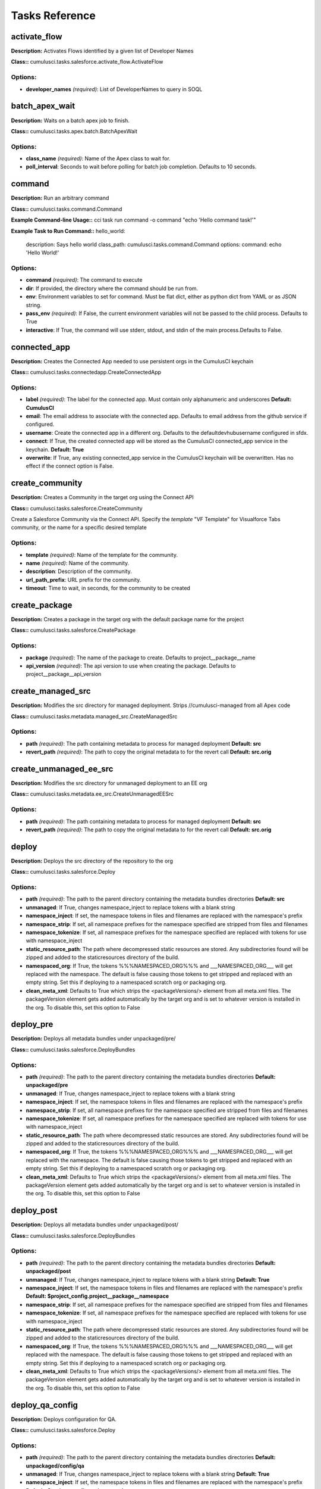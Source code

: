 ==========================================
Tasks Reference
==========================================

activate_flow
==========================================

**Description:** Activates Flows identified by a given list of Developer Names

**Class::** cumulusci.tasks.salesforce.activate_flow.ActivateFlow

Options:
------------------------------------------

* **developer_names** *(required)*: List of DeveloperNames to query in SOQL

batch_apex_wait
==========================================

**Description:** Waits on a batch apex job to finish.

**Class::** cumulusci.tasks.apex.batch.BatchApexWait

Options:
------------------------------------------

* **class_name** *(required)*: Name of the Apex class to wait for.
* **poll_interval**: Seconds to wait before polling for batch job completion. Defaults to 10 seconds.

command
==========================================

**Description:** Run an arbitrary command

**Class::** cumulusci.tasks.command.Command

**Example Command-line Usage::** cci task run command -o command "echo 'Hello command task!'"

**Example Task to Run Command::**
hello_world:
    description: Says hello world
    class_path: cumulusci.tasks.command.Command
    options:
    command: echo 'Hello World!'


Options:
------------------------------------------

* **command** *(required)*: The command to execute
* **dir**: If provided, the directory where the command should be run from.
* **env**: Environment variables to set for command. Must be flat dict, either as python dict from YAML or as JSON string.
* **pass_env** *(required)*: If False, the current environment variables will not be passed to the child process. Defaults to True
* **interactive**: If True, the command will use stderr, stdout, and stdin of the main process.Defaults to False.

connected_app
==========================================

**Description:** Creates the Connected App needed to use persistent orgs in the CumulusCI keychain

**Class::** cumulusci.tasks.connectedapp.CreateConnectedApp

Options:
------------------------------------------

* **label** *(required)*: The label for the connected app.  Must contain only alphanumeric and underscores **Default: CumulusCI**
* **email**: The email address to associate with the connected app.  Defaults to email address from the github service if configured.
* **username**: Create the connected app in a different org.  Defaults to the defaultdevhubusername configured in sfdx.
* **connect**: If True, the created connected app will be stored as the CumulusCI connected_app service in the keychain. **Default: True**
* **overwrite**: If True, any existing connected_app service in the CumulusCI keychain will be overwritten.  Has no effect if the connect option is False.

create_community
==========================================

**Description:** Creates a Community in the target org using the Connect API

**Class::** cumulusci.tasks.salesforce.CreateCommunity

Create a Salesforce Community via the Connect API.
Specify the `template` "VF Template" for Visualforce Tabs community,
or the name for a specific desired template


Options:
------------------------------------------

* **template** *(required)*: Name of the template for the community.
* **name** *(required)*: Name of the community.
* **description**: Description of the community.
* **url_path_prefix**: URL prefix for the community.
* **timeout**: Time to wait, in seconds, for the community to be created

create_package
==========================================

**Description:** Creates a package in the target org with the default package name for the project

**Class::** cumulusci.tasks.salesforce.CreatePackage

Options:
------------------------------------------

* **package** *(required)*: The name of the package to create.  Defaults to project__package__name
* **api_version** *(required)*: The api version to use when creating the package.  Defaults to project__package__api_version

create_managed_src
==========================================

**Description:** Modifies the src directory for managed deployment.  Strips //cumulusci-managed from all Apex code

**Class::** cumulusci.tasks.metadata.managed_src.CreateManagedSrc

Options:
------------------------------------------

* **path** *(required)*: The path containing metadata to process for managed deployment **Default: src**
* **revert_path** *(required)*: The path to copy the original metadata to for the revert call **Default: src.orig**

create_unmanaged_ee_src
==========================================

**Description:** Modifies the src directory for unmanaged deployment to an EE org

**Class::** cumulusci.tasks.metadata.ee_src.CreateUnmanagedEESrc

Options:
------------------------------------------

* **path** *(required)*: The path containing metadata to process for managed deployment **Default: src**
* **revert_path** *(required)*: The path to copy the original metadata to for the revert call **Default: src.orig**

deploy
==========================================

**Description:** Deploys the src directory of the repository to the org

**Class::** cumulusci.tasks.salesforce.Deploy

Options:
------------------------------------------

* **path** *(required)*: The path to the parent directory containing the metadata bundles directories **Default: src**
* **unmanaged**: If True, changes namespace_inject to replace tokens with a blank string
* **namespace_inject**: If set, the namespace tokens in files and filenames are replaced with the namespace's prefix
* **namespace_strip**: If set, all namespace prefixes for the namespace specified are stripped from files and filenames
* **namespace_tokenize**: If set, all namespace prefixes for the namespace specified are replaced with tokens for use with namespace_inject
* **static_resource_path**: The path where decompressed static resources are stored.  Any subdirectories found will be zipped and added to the staticresources directory of the build.
* **namespaced_org**: If True, the tokens %%%NAMESPACED_ORG%%% and ___NAMESPACED_ORG___ will get replaced with the namespace.  The default is false causing those tokens to get stripped and replaced with an empty string.  Set this if deploying to a namespaced scratch org or packaging org.
* **clean_meta_xml**: Defaults to True which strips the <packageVersions/> element from all meta.xml files.  The packageVersion element gets added automatically by the target org and is set to whatever version is installed in the org.  To disable this, set this option to False

deploy_pre
==========================================

**Description:** Deploys all metadata bundles under unpackaged/pre/

**Class::** cumulusci.tasks.salesforce.DeployBundles

Options:
------------------------------------------

* **path** *(required)*: The path to the parent directory containing the metadata bundles directories **Default: unpackaged/pre**
* **unmanaged**: If True, changes namespace_inject to replace tokens with a blank string
* **namespace_inject**: If set, the namespace tokens in files and filenames are replaced with the namespace's prefix
* **namespace_strip**: If set, all namespace prefixes for the namespace specified are stripped from files and filenames
* **namespace_tokenize**: If set, all namespace prefixes for the namespace specified are replaced with tokens for use with namespace_inject
* **static_resource_path**: The path where decompressed static resources are stored.  Any subdirectories found will be zipped and added to the staticresources directory of the build.
* **namespaced_org**: If True, the tokens %%%NAMESPACED_ORG%%% and ___NAMESPACED_ORG___ will get replaced with the namespace.  The default is false causing those tokens to get stripped and replaced with an empty string.  Set this if deploying to a namespaced scratch org or packaging org.
* **clean_meta_xml**: Defaults to True which strips the <packageVersions/> element from all meta.xml files.  The packageVersion element gets added automatically by the target org and is set to whatever version is installed in the org.  To disable this, set this option to False

deploy_post
==========================================

**Description:** Deploys all metadata bundles under unpackaged/post/

**Class::** cumulusci.tasks.salesforce.DeployBundles

Options:
------------------------------------------

* **path** *(required)*: The path to the parent directory containing the metadata bundles directories **Default: unpackaged/post**
* **unmanaged**: If True, changes namespace_inject to replace tokens with a blank string **Default: True**
* **namespace_inject**: If set, the namespace tokens in files and filenames are replaced with the namespace's prefix **Default: $project_config.project__package__namespace**
* **namespace_strip**: If set, all namespace prefixes for the namespace specified are stripped from files and filenames
* **namespace_tokenize**: If set, all namespace prefixes for the namespace specified are replaced with tokens for use with namespace_inject
* **static_resource_path**: The path where decompressed static resources are stored.  Any subdirectories found will be zipped and added to the staticresources directory of the build.
* **namespaced_org**: If True, the tokens %%%NAMESPACED_ORG%%% and ___NAMESPACED_ORG___ will get replaced with the namespace.  The default is false causing those tokens to get stripped and replaced with an empty string.  Set this if deploying to a namespaced scratch org or packaging org.
* **clean_meta_xml**: Defaults to True which strips the <packageVersions/> element from all meta.xml files.  The packageVersion element gets added automatically by the target org and is set to whatever version is installed in the org.  To disable this, set this option to False

deploy_qa_config
==========================================

**Description:** Deploys configuration for QA.

**Class::** cumulusci.tasks.salesforce.Deploy

Options:
------------------------------------------

* **path** *(required)*: The path to the parent directory containing the metadata bundles directories **Default: unpackaged/config/qa**
* **unmanaged**: If True, changes namespace_inject to replace tokens with a blank string **Default: True**
* **namespace_inject**: If set, the namespace tokens in files and filenames are replaced with the namespace's prefix **Default: $project_config.project__package__namespace**
* **namespace_strip**: If set, all namespace prefixes for the namespace specified are stripped from files and filenames
* **namespace_tokenize**: If set, all namespace prefixes for the namespace specified are replaced with tokens for use with namespace_inject
* **static_resource_path**: The path where decompressed static resources are stored.  Any subdirectories found will be zipped and added to the staticresources directory of the build.
* **namespaced_org**: If True, the tokens %%%NAMESPACED_ORG%%% and ___NAMESPACED_ORG___ will get replaced with the namespace.  The default is false causing those tokens to get stripped and replaced with an empty string.  Set this if deploying to a namespaced scratch org or packaging org.
* **clean_meta_xml**: Defaults to True which strips the <packageVersions/> element from all meta.xml files.  The packageVersion element gets added automatically by the target org and is set to whatever version is installed in the org.  To disable this, set this option to False

dx_convert_to
==========================================

**Description:** Converts src directory metadata format into sfdx format under force-app

**Class::** cumulusci.tasks.sfdx.SFDXBaseTask

Options:
------------------------------------------

* **command** *(required)*: The full command to run with the sfdx cli. **Default: force:mdapi:convert -r src**
* **extra**: Append additional options to the command

dx_convert_from
==========================================

**Description:** Converts force-app directory in sfdx format into metadata format under src

**Class::** cumulusci.tasks.sfdx.SFDXBaseTask

Options:
------------------------------------------

* **command** *(required)*: The full command to run with the sfdx cli. **Default: force:source:convert -d src**
* **extra**: Append additional options to the command

dx_pull
==========================================

**Description:** Uses sfdx to pull from a scratch org into the force-app directory

**Class::** cumulusci.tasks.sfdx.SFDXOrgTask

Options:
------------------------------------------

* **command** *(required)*: The full command to run with the sfdx cli. **Default: force:source:pull**
* **extra**: Append additional options to the command

dx_push
==========================================

**Description:** Uses sfdx to push the force-app directory metadata into a scratch org

**Class::** cumulusci.tasks.sfdx.SFDXOrgTask

Options:
------------------------------------------

* **command** *(required)*: The full command to run with the sfdx cli. **Default: force:source:push**
* **extra**: Append additional options to the command

execute_anon
==========================================

**Description:** Execute anonymous apex via the tooling api.

**Class::** cumulusci.tasks.apex.anon.AnonymousApexTask

Use the `apex` option to run a string of anonymous Apex.
Use the `path` option to run anonymous Apex from a file.
Or use both to concatenate the string to the file contents.


Options:
------------------------------------------

* **path**: The path to an Apex file to run.
* **apex**: A string of Apex to run (after the file, if specified).
* **managed**: If True, will insert the project's namespace prefix.  Defaults to False or no namespace.
* **namespaced**: If True, the tokens %%%NAMESPACED_RT%%% and %%%namespaced%%% will get replaced with the namespace prefix for Record Types.

generate_data_dictionary
==========================================

**Description:** Create a data dictionary for the project in CSV format.

**Class::** cumulusci.tasks.datadictionary.GenerateDataDictionary

Generate a data dictionary for the project by walking all GitHub releases.
The data dictionary is output as two CSV files.
One, in `object_path`, includes the Object Name, Object Label, and Version Introduced,
with one row per packaged object.
The other, in `field_path`, includes Object Name, Field Name, Field Label, Field Type,
Picklist Values (if any), Version Introduced.
Both MDAPI and SFDX format releases are supported. However, only force-app/main/default
is processed for SFDX projects.


Options:
------------------------------------------

* **object_path**: Path to a CSV file to contain an sObject-level data dictionary.
* **field_path**: Path to a CSV file to contain an field-level data dictionary.
* **release_prefix** *(required)*: The tag prefix used for releases. **Default: $project_config.project__git__prefix_release**

get_installed_packages
==========================================

**Description:** Retrieves a list of the currently installed managed package namespaces and their versions

**Class::** cumulusci.tasks.salesforce.GetInstalledPackages


github_parent_pr_notes
==========================================

**Description:** Merges the description of a child pull request to the respective parent's pull request (if one exists).

**Class::** cumulusci.tasks.release_notes.task.ParentPullRequestNotes

Aggregate change notes from child pull request(s) to its corresponding
parent's pull request.

When given the branch_name option, this task will: (1) check if the base branch
of the corresponding pull request starts with the feature branch prefix and if so (2) attempt
to query for a pull request corresponding to this parent feature branch. (3) if a pull request
isn't found, the task exits and no actions are taken.

If the build_notes_label is present on the pull request, then all notes from the
child pull request are aggregated into the parent pull request. if the build_notes_label
is not detected on the parent pull request then a link to the child pull request
is placed under the "Unaggregated Pull Requests" header.

When given the parent_branch_name option, this task will query for a corresponding pull request.
If a pull request is not found, the task exits. If a pull request is found, then all notes
from child pull requests are re-aggregated and the body of the parent is replaced entirely.


Options:
------------------------------------------

* **branch_name** *(required)*: Name of branch to check for parent status, and if so, reaggregate change notes from child branches.
* **build_notes_label** *(required)*: Name of the label that indicates that change notes on parent pull requests should be reaggregated when a child branch pull request is created.
* **force**: force rebuilding of change notes from child branches in the given branch.

github_clone_tag
==========================================

**Description:** Clones a github tag under a new name.

**Class::** cumulusci.tasks.github.CloneTag

Options:
------------------------------------------

* **src_tag** *(required)*: The source tag to clone.  Ex: beta/1.0-Beta_2
* **tag** *(required)*: The new tag to create by cloning the src tag.  Ex: release/1.0

github_master_to_feature
==========================================

**Description:** Merges the latest commit on the master branch into all open feature branches

**Class::** cumulusci.tasks.github.MergeBranch

Options:
------------------------------------------

* **commit**: The commit to merge into feature branches.  Defaults to the current head commit.
* **source_branch**: The source branch to merge from.  Defaults to project__git__default_branch.
* **branch_prefix**: The prefix of branches that should receive the merge.  Defaults to project__git__prefix_feature
* **children_only**: If True, merge will only be done to child branches.  This assumes source branch is a parent feature branch.  Defaults to False

github_parent_to_children
==========================================

**Description:** Merges the latest commit on a parent feature branch into all child feature branches

**Class::** cumulusci.tasks.github.MergeBranch

Options:
------------------------------------------

* **commit**: The commit to merge into feature branches.  Defaults to the current head commit.
* **source_branch**: The source branch to merge from.  Defaults to project__git__default_branch. **Default: $project_config.repo_branch**
* **branch_prefix**: The prefix of branches that should receive the merge.  Defaults to project__git__prefix_feature
* **children_only**: If True, merge will only be done to child branches.  This assumes source branch is a parent feature branch.  Defaults to False **Default: True**

github_pull_requests
==========================================

**Description:** Lists open pull requests in project Github repository

**Class::** cumulusci.tasks.github.PullRequests


github_release
==========================================

**Description:** Creates a Github release for a given managed package version number

**Class::** cumulusci.tasks.github.CreateRelease

Options:
------------------------------------------

* **version** *(required)*: The managed package version number.  Ex: 1.2
* **message**: The message to attach to the created git tag
* **dependencies**: List of dependencies to record in the tag message.
* **commit**: Override the commit used to create the release. Defaults to the current local HEAD commit

github_release_notes
==========================================

**Description:** Generates release notes by parsing pull request bodies of merged pull requests between two tags

**Class::** cumulusci.tasks.release_notes.task.GithubReleaseNotes

Options:
------------------------------------------

* **tag** *(required)*: The tag to generate release notes for. Ex: release/1.2
* **last_tag**: Override the last release tag. This is useful to generate release notes if you skipped one or more releases.
* **link_pr**: If True, insert link to source pull request at end of each line.
* **publish**: Publish to GitHub release if True (default=False)
* **include_empty**: If True, include links to PRs that have no release notes (default=False)

github_release_report
==========================================

**Description:** Parses GitHub release notes to report various info

**Class::** cumulusci.tasks.github.ReleaseReport

Options:
------------------------------------------

* **date_start**: Filter out releases created before this date (YYYY-MM-DD)
* **date_end**: Filter out releases created after this date (YYYY-MM-DD)
* **include_beta**: Include beta releases in report [default=False]
* **print**: Print info to screen as JSON [default=False]

install_managed
==========================================

**Description:** Install the latest managed production release

**Class::** cumulusci.tasks.salesforce.InstallPackageVersion

Options:
------------------------------------------

* **name**: The name of the package to install.  Defaults to project__package__name_managed
* **namespace** *(required)*: The namespace of the package to install.  Defaults to project__package__namespace
* **version** *(required)*: The version of the package to install.  "latest" and "latest_beta" can be used to trigger lookup via Github Releases on the repository. **Default: latest**
* **activateRSS**: If True, preserve the isActive state of Remote Site Settings and Content Security Policy in the package. Default: False. **Default: True**
* **password**: The package password. Optional.
* **retries**: Number of retries (default=5)
* **retry_interval**: Number of seconds to wait before the next retry (default=5),
* **retry_interval_add**: Number of seconds to add before each retry (default=30),

install_managed_beta
==========================================

**Description:** Installs the latest managed beta release

**Class::** cumulusci.tasks.salesforce.InstallPackageVersion

Options:
------------------------------------------

* **name**: The name of the package to install.  Defaults to project__package__name_managed
* **namespace** *(required)*: The namespace of the package to install.  Defaults to project__package__namespace
* **version** *(required)*: The version of the package to install.  "latest" and "latest_beta" can be used to trigger lookup via Github Releases on the repository. **Default: latest_beta**
* **activateRSS**: If True, preserve the isActive state of Remote Site Settings and Content Security Policy in the package. Default: False. **Default: True**
* **password**: The package password. Optional.
* **retries**: Number of retries (default=5)
* **retry_interval**: Number of seconds to wait before the next retry (default=5),
* **retry_interval_add**: Number of seconds to add before each retry (default=30),

list_communities
==========================================

**Description:** Lists Communities for the current org using the Connect API.

**Class::** cumulusci.tasks.salesforce.ListCommunities

Lists Communities for the current org via the Connect API.



list_community_templates
==========================================

**Description:** Prints the Community Templates available to the current org

**Class::** cumulusci.tasks.salesforce.ListCommunityTemplates

Lists Salesforce Community templates available for the current org via the Connect API.



list_metadata_types
==========================================

**Description:** Prints the metadata types in a project

**Class::** cumulusci.tasks.util.ListMetadataTypes

Options:
------------------------------------------

* **package_xml**: The project package.xml file. Defaults to <project_root>/src/package.xml

meta_xml_apiversion
==========================================

**Description:** Set the API version in ``*meta.xml`` files

**Class::** cumulusci.tasks.metaxml.UpdateApi

Options:
------------------------------------------

* **dir**: Base directory to search for ``*-meta.xml`` files
* **version** *(required)*: API version number e.g. 37.0

meta_xml_dependencies
==========================================

**Description:** Set the version for dependent packages

**Class::** cumulusci.tasks.metaxml.UpdateDependencies

Options:
------------------------------------------

* **dir**: Base directory to search for ``*-meta.xml`` files

metadeploy_publish
==========================================

**Description:** Publish a release to the MetaDeploy web installer

**Class::** cumulusci.tasks.metadeploy.Publish

Options:
------------------------------------------

* **tag**: Name of the git tag to publish
* **commit**: Commit hash to publish
* **plan**: Name of the plan(s) to publish. This refers to the `plans` section of cumulusci.yml. By default, all plans will be published.
* **dry_run**: If True, print steps without publishing.
* **publish**: If True, set is_listed to True on the version. Default: False

org_settings
==========================================

**Description:** Apply org settings from a scratch org definition file

**Class::** cumulusci.tasks.salesforce.org_settings.DeployOrgSettings

Options:
------------------------------------------

* **definition_file**: sfdx scratch org definition file
* **api_version**: API version used to deploy the settings

publish_community
==========================================

**Description:** Publishes a Community in the target org using the Connect API

**Class::** cumulusci.tasks.salesforce.PublishCommunity

Publish a Salesforce Community via the Connect API. Warning: This does not work with the Community Template 'VF Template' due to an existing bug in the API.


Options:
------------------------------------------

* **name**: The name of the Community to publish.
* **community_id**: The id of the Community to publish.

push_all
==========================================

**Description:** Schedules a push upgrade of a package version to all subscribers

**Class::** cumulusci.tasks.push.tasks.SchedulePushOrgQuery

Options:
------------------------------------------

* **version** *(required)*: The managed package version to push
* **subscriber_where**: A SOQL style WHERE clause for filtering PackageSubscriber objects. Ex: OrgType = 'Sandbox'
* **min_version**: If set, no subscriber with a version lower than min_version will be selected for push
* **namespace**: The managed package namespace to push. Defaults to project__package__namespace.
* **start_time**: Set the start time (UTC) to queue a future push. Ex: 2016-10-19T10:00

push_list
==========================================

**Description:** Schedules a push upgrade of a package version to all orgs listed in the specified file

**Class::** cumulusci.tasks.push.tasks.SchedulePushOrgList

Options:
------------------------------------------

* **orgs** *(required)*: The path to a file containing one OrgID per line.
* **version** *(required)*: The managed package version to push
* **namespace**: The managed package namespace to push. Defaults to project__package__namespace.
* **start_time**: Set the start time (UTC) to queue a future push. Ex: 2016-10-19T10:00
* **batch_size**: Break pull requests into batches of this many orgs. Defaults to 200.

push_qa
==========================================

**Description:** Schedules a push upgrade of a package version to all orgs listed in push/orgs_qa.txt

**Class::** cumulusci.tasks.push.tasks.SchedulePushOrgList

Options:
------------------------------------------

* **orgs** *(required)*: The path to a file containing one OrgID per line. **Default: push/orgs_qa.txt**
* **version** *(required)*: The managed package version to push
* **namespace**: The managed package namespace to push. Defaults to project__package__namespace.
* **start_time**: Set the start time (UTC) to queue a future push. Ex: 2016-10-19T10:00
* **batch_size**: Break pull requests into batches of this many orgs. Defaults to 200.

push_sandbox
==========================================

**Description:** Schedules a push upgrade of a package version to all subscribers

**Class::** cumulusci.tasks.push.tasks.SchedulePushOrgQuery

Options:
------------------------------------------

* **version** *(required)*: The managed package version to push
* **subscriber_where**: A SOQL style WHERE clause for filtering PackageSubscriber objects. Ex: OrgType = 'Sandbox' **Default: OrgType = 'Sandbox'**
* **min_version**: If set, no subscriber with a version lower than min_version will be selected for push
* **namespace**: The managed package namespace to push. Defaults to project__package__namespace.
* **start_time**: Set the start time (UTC) to queue a future push. Ex: 2016-10-19T10:00

push_trial
==========================================

**Description:** Schedules a push upgrade of a package version to Trialforce Template orgs listed in push/orgs_trial.txt

**Class::** cumulusci.tasks.push.tasks.SchedulePushOrgList

Options:
------------------------------------------

* **orgs** *(required)*: The path to a file containing one OrgID per line. **Default: push/orgs_trial.txt**
* **version** *(required)*: The managed package version to push
* **namespace**: The managed package namespace to push. Defaults to project__package__namespace.
* **start_time**: Set the start time (UTC) to queue a future push. Ex: 2016-10-19T10:00
* **batch_size**: Break pull requests into batches of this many orgs. Defaults to 200.

push_failure_report
==========================================

**Description:** Produce a CSV report of the failed and otherwise anomalous push jobs.

**Class::** cumulusci.tasks.push.pushfails.ReportPushFailures

Options:
------------------------------------------

* **request_id** *(required)*: PackagePushRequest ID for the request you need to report on.
* **result_file**: Path to write a CSV file with the results. Defaults to 'push_fails.csv'.
* **ignore_errors**: List of ErrorTitle and ErrorType values to omit from the report **Default: ['Salesforce Subscription Expired', 'Package Uninstalled']**

query
==========================================

**Description:** Queries the connected org

**Class::** cumulusci.tasks.salesforce.SOQLQuery

Options:
------------------------------------------

* **object** *(required)*: The object to query
* **query** *(required)*: A valid bulk SOQL query for the object
* **result_file** *(required)*: The name of the csv file to write the results to

retrieve_packaged
==========================================

**Description:** Retrieves the packaged metadata from the org

**Class::** cumulusci.tasks.salesforce.RetrievePackaged

Options:
------------------------------------------

* **path** *(required)*: The path to write the retrieved metadata **Default: packaged**
* **unmanaged**: If True, changes namespace_inject to replace tokens with a blank string
* **namespace_inject**: If set, the namespace tokens in files and filenames are replaced with the namespace's prefix
* **namespace_strip**: If set, all namespace prefixes for the namespace specified are stripped from files and filenames
* **namespace_tokenize**: If set, all namespace prefixes for the namespace specified are replaced with tokens for use with namespace_inject
* **namespaced_org**: If True, the tokens %%%NAMESPACED_ORG%%% and ___NAMESPACED_ORG___ will get replaced with the namespace.  The default is false causing those tokens to get stripped and replaced with an empty string.  Set this if deploying to a namespaced scratch org or packaging org.
* **package** *(required)*: The package name to retrieve.  Defaults to project__package__name
* **api_version**: Override the default api version for the retrieve. Defaults to project__package__api_version

retrieve_src
==========================================

**Description:** Retrieves the packaged metadata into the src directory

**Class::** cumulusci.tasks.salesforce.RetrievePackaged

Options:
------------------------------------------

* **path** *(required)*: The path to write the retrieved metadata **Default: src**
* **unmanaged**: If True, changes namespace_inject to replace tokens with a blank string
* **namespace_inject**: If set, the namespace tokens in files and filenames are replaced with the namespace's prefix
* **namespace_strip**: If set, all namespace prefixes for the namespace specified are stripped from files and filenames
* **namespace_tokenize**: If set, all namespace prefixes for the namespace specified are replaced with tokens for use with namespace_inject
* **namespaced_org**: If True, the tokens %%%NAMESPACED_ORG%%% and ___NAMESPACED_ORG___ will get replaced with the namespace.  The default is false causing those tokens to get stripped and replaced with an empty string.  Set this if deploying to a namespaced scratch org or packaging org.
* **package** *(required)*: The package name to retrieve.  Defaults to project__package__name
* **api_version**: Override the default api version for the retrieve. Defaults to project__package__api_version

retrieve_unpackaged
==========================================

**Description:** Retrieve the contents of a package.xml file.

**Class::** cumulusci.tasks.salesforce.RetrieveUnpackaged

Options:
------------------------------------------

* **path** *(required)*: The path to write the retrieved metadata
* **unmanaged**: If True, changes namespace_inject to replace tokens with a blank string
* **namespace_inject**: If set, the namespace tokens in files and filenames are replaced with the namespace's prefix
* **namespace_strip**: If set, all namespace prefixes for the namespace specified are stripped from files and filenames
* **namespace_tokenize**: If set, all namespace prefixes for the namespace specified are replaced with tokens for use with namespace_inject
* **namespaced_org**: If True, the tokens %%%NAMESPACED_ORG%%% and ___NAMESPACED_ORG___ will get replaced with the namespace.  The default is false causing those tokens to get stripped and replaced with an empty string.  Set this if deploying to a namespaced scratch org or packaging org.
* **package_xml** *(required)*: The path to a package.xml manifest to use for the retrieve.
* **api_version**: Override the default api version for the retrieve. Defaults to project__package__api_version

list_changes
==========================================

**Description:** List the changes from a scratch org

**Class::** cumulusci.tasks.salesforce.sourcetracking.ListChanges

Options:
------------------------------------------

* **include**: A comma-separated list of strings. Components will be included if one of these strings is part of either the metadata type or name. Example: ``-o include CustomField,Admin`` matches both ``CustomField: Favorite_Color__c`` and ``Profile: Admin``
* **types**: A comma-separated list of metadata types to include.
* **exclude**: Exclude changed components matching this string.
* **snapshot**: If True, all matching items will be set to be ignored at their current revision number.  This will exclude them from the results unless a new edit is made.

retrieve_changes
==========================================

**Description:** Retrieve changed components from a scratch org

**Class::** cumulusci.tasks.salesforce.sourcetracking.RetrieveChanges

Options:
------------------------------------------

* **include**: A comma-separated list of strings. Components will be included if one of these strings is part of either the metadata type or name. Example: ``-o include CustomField,Admin`` matches both ``CustomField: Favorite_Color__c`` and ``Profile: Admin``
* **types**: A comma-separated list of metadata types to include.
* **exclude**: Exclude changed components matching this string.
* **snapshot**: If True, all matching items will be set to be ignored at their current revision number.  This will exclude them from the results unless a new edit is made.
* **path**: The path to write the retrieved metadata
* **api_version**: Override the default api version for the retrieve. Defaults to project__package__api_version
* **namespace_tokenize**: If set, all namespace prefixes for the namespace specified are replaced with tokens for use with namespace_inject

retrieve_qa_config
==========================================

**Description:** Retrieves the current changes in the scratch org into unpackaged/config/qa

**Class::** cumulusci.tasks.salesforce.sourcetracking.RetrieveChanges

Options:
------------------------------------------

* **include**: A comma-separated list of strings. Components will be included if one of these strings is part of either the metadata type or name. Example: ``-o include CustomField,Admin`` matches both ``CustomField: Favorite_Color__c`` and ``Profile: Admin``
* **types**: A comma-separated list of metadata types to include.
* **exclude**: Exclude changed components matching this string.
* **snapshot**: If True, all matching items will be set to be ignored at their current revision number.  This will exclude them from the results unless a new edit is made.
* **path**: The path to write the retrieved metadata **Default: unpackaged/config/qa**
* **api_version**: Override the default api version for the retrieve. Defaults to project__package__api_version
* **namespace_tokenize**: If set, all namespace prefixes for the namespace specified are replaced with tokens for use with namespace_inject **Default: $project_config.project__package__namespace**

snapshot_changes
==========================================

**Description:** Tell SFDX source tracking to ignore previous changes in a scratch org

**Class::** cumulusci.tasks.salesforce.sourcetracking.SnapshotChanges


revert_managed_src
==========================================

**Description:** Reverts the changes from create_managed_src

**Class::** cumulusci.tasks.metadata.managed_src.RevertManagedSrc

Options:
------------------------------------------

* **path** *(required)*: The path containing metadata to process for managed deployment **Default: src**
* **revert_path** *(required)*: The path to copy the original metadata to for the revert call **Default: src.orig**

revert_unmanaged_ee_src
==========================================

**Description:** Reverts the changes from create_unmanaged_ee_src

**Class::** cumulusci.tasks.metadata.ee_src.RevertUnmanagedEESrc

Options:
------------------------------------------

* **path** *(required)*: The path containing metadata to process for managed deployment **Default: src**
* **revert_path** *(required)*: The path to copy the original metadata to for the revert call **Default: src.orig**

robot
==========================================

**Description:** Runs a Robot Framework test from a .robot file

**Class::** cumulusci.tasks.robotframework.Robot

Options:
------------------------------------------

* **suites** *(required)*: Paths to test case files/directories to be executed similarly as when running the robot command on the command line.  Defaults to "tests" to run all tests in the tests directory **Default: tests**
* **test**: Run only tests matching name patterns.  Can be comma separated and use robot wildcards like *
* **include**: Includes tests with a given tag
* **exclude**: Excludes tests with a given tag
* **vars**: Pass values to override variables in the format VAR1:foo,VAR2:bar
* **xunit**: Set an XUnit format output file for test results
* **options**: A dictionary of options to robot.run method.  See docs here for format.  NOTE: There is no cci CLI support for this option since it requires a dictionary.  Use this option in the cumulusci.yml when defining custom tasks where you can easily create a dictionary in yaml.
* **name**: Sets the name of the top level test suite
* **pdb**: If true, run the Python debugger when tests fail.
* **verbose**: If true, log each keyword as it runs.
* **debug**: If true, enable the `breakpoint` keyword to enable the robot debugger

robot_libdoc
==========================================

**Description:** Generates documentation for project keyword files

**Class::** cumulusci.tasks.robotframework.RobotLibDoc

Options:
------------------------------------------

* **path** *(required)*: The path to one or more keyword libraries to be documented. The path can be single a python file, a .robot file, a python module (eg: cumulusci.robotframework.Salesforce) or a comma separated list of any of those. Glob patterns are supported for filenames (eg: robot/SAL/doc/*PageObject.py). The order of the files will be preserved in the generated documentation. The result of pattern expansion will be sorted
* **output** *(required)*: The output file where the documentation will be written **Default: Keywords.html**
* **title**: A string to use as the title of the generated output **Default: $project_config.project__package__name**

robot_lint
==========================================

**Description:** Static analysis tool for robot framework files

**Class::** cumulusci.tasks.robotframework.RobotLint

The robot_lint task performs static analysis on one or more .robot
and .resource files. Each line is parsed, and the result passed through
a series of rules. Rules can issue warnings or errors about each line.

If any errors are reported, the task will exit with a non-zero status.

When a rule has been violated, a line will appear on the output in
the following format:

*<severity>*: *<line>*, *<character>*: *<description>* (*<name>*)

- *<severity>* will be either W for warning or E for error
- *<line>* is the line number where the rule was triggered
- *<character>* is the character where the rule was triggered,
  or 0 if the rule applies to the whole line
- *<description>* is a short description of the issue
- *<name>* is the name of the rule that raised the issue

Note: the rule name can be used with the ignore, warning, error,
and configure options.

Some rules are configurable, and can be configured with the
`configure` option. This option takes a list of values in the form
*<rule>*:*<value>*,*<rule>*:*<value>*,etc.  For example, to set
the line length for the LineTooLong rule you can use '-o configure
LineTooLong:80'. If a rule is configurable, it will show the
configuration options in the documentation for that rule

The filename will be printed once before any errors or warnings
for that file. The filename is preceeded by `+`

Example Output::

    + example.robot
    W: 2, 0: No suite documentation (RequireSuiteDocumentation)
    E: 30, 0: No testcase documentation (RequireTestDocumentation)

To see a list of all configured options, set the 'list' option to True:

    cci task run robot_list -o list True



Options:
------------------------------------------

* **configure**: List of rule configuration values, in the form of rule:args.
* **ignore**: List of rules to ignore. Use 'all' to ignore all rules
* **error**: List of rules to treat as errors. Use 'all' to affect all rules.
* **warning**: List of rules to treat as warnings. Use 'all' to affect all rules.
* **list**: If option is True, print a list of known rules instead of processing files.
* **path**: The path to one or more files or folders. If the path includes wildcard characters, they will be expanded. If not provided, the default will be to process all files under robot/<project name>

robot_testdoc
==========================================

**Description:** Generates html documentation of your Robot test suite and writes to tests/test_suite.

**Class::** cumulusci.tasks.robotframework.RobotTestDoc

Options:
------------------------------------------

* **path** *(required)*: The path containing .robot test files **Default: tests**
* **output** *(required)*: The output html file where the documentation will be written **Default: tests/test_suites.html**

run_tests
==========================================

**Description:** Runs all apex tests

**Class::** cumulusci.tasks.apex.testrunner.RunApexTests

Options:
------------------------------------------

* **test_name_match** *(required)*: Query to find Apex test classes to run ("%" is wildcard).  Defaults to project__test__name_match
* **test_name_exclude**: Query to find Apex test classes to exclude ("%" is wildcard).  Defaults to project__test__name_exclude
* **namespace**: Salesforce project namespace.  Defaults to project__package__namespace
* **managed**: If True, search for tests in the namespace only.  Defaults to False
* **poll_interval**: Seconds to wait between polling for Apex test results.
* **junit_output**: File name for JUnit output.  Defaults to test_results.xml
* **json_output**: File name for json output.  Defaults to test_results.json
* **retry_failures**: A list of regular expression patterns to match against test failures. If failures match, the failing tests are retried in serial mode.
* **retry_always**: By default, all failures must match retry_failures to perform a retry. Set retry_always to True to retry all failed tests if any failure matches.

uninstall_managed
==========================================

**Description:** Uninstalls the managed version of the package

**Class::** cumulusci.tasks.salesforce.UninstallPackage

Options:
------------------------------------------

* **namespace** *(required)*: The namespace of the package to uninstall.  Defaults to project__package__namespace
* **purge_on_delete** *(required)*: Sets the purgeOnDelete option for the deployment.  Defaults to True

uninstall_packaged
==========================================

**Description:** Uninstalls all deleteable metadata in the package in the target org

**Class::** cumulusci.tasks.salesforce.UninstallPackaged

Options:
------------------------------------------

* **package** *(required)*: The package name to uninstall.  All metadata from the package will be retrieved and a custom destructiveChanges.xml package will be constructed and deployed to delete all deleteable metadata from the package.  Defaults to project__package__name
* **purge_on_delete** *(required)*: Sets the purgeOnDelete option for the deployment.  Defaults to True

uninstall_packaged_incremental
==========================================

**Description:** Deletes any metadata from the package in the target org not in the local workspace

**Class::** cumulusci.tasks.salesforce.UninstallPackagedIncremental

Options:
------------------------------------------

* **path** *(required)*: The local path to compare to the retrieved packaged metadata from the org.  Defaults to src
* **package** *(required)*: The package name to uninstall.  All metadata from the package will be retrieved and a custom destructiveChanges.xml package will be constructed and deployed to delete all deleteable metadata from the package.  Defaults to project__package__name
* **purge_on_delete** *(required)*: Sets the purgeOnDelete option for the deployment.  Defaults to True
* **ignore**: Components to ignore in the org and not try to delete. Mapping of component type to a list of member names.

uninstall_src
==========================================

**Description:** Uninstalls all metadata in the local src directory

**Class::** cumulusci.tasks.salesforce.UninstallLocal

Options:
------------------------------------------

* **path** *(required)*: The path to the parent directory containing the metadata bundles directories **Default: src**
* **unmanaged**: If True, changes namespace_inject to replace tokens with a blank string
* **namespace_inject**: If set, the namespace tokens in files and filenames are replaced with the namespace's prefix
* **namespace_strip**: If set, all namespace prefixes for the namespace specified are stripped from files and filenames
* **namespace_tokenize**: If set, all namespace prefixes for the namespace specified are replaced with tokens for use with namespace_inject
* **static_resource_path**: The path where decompressed static resources are stored.  Any subdirectories found will be zipped and added to the staticresources directory of the build.
* **namespaced_org**: If True, the tokens %%%NAMESPACED_ORG%%% and ___NAMESPACED_ORG___ will get replaced with the namespace.  The default is false causing those tokens to get stripped and replaced with an empty string.  Set this if deploying to a namespaced scratch org or packaging org.
* **clean_meta_xml**: Defaults to True which strips the <packageVersions/> element from all meta.xml files.  The packageVersion element gets added automatically by the target org and is set to whatever version is installed in the org.  To disable this, set this option to False
* **purge_on_delete**: Sets the purgeOnDelete option for the deployment. Defaults to True

uninstall_pre
==========================================

**Description:** Uninstalls the unpackaged/pre bundles

**Class::** cumulusci.tasks.salesforce.UninstallLocalBundles

Options:
------------------------------------------

* **path** *(required)*: The path to the parent directory containing the metadata bundles directories **Default: unpackaged/pre**
* **unmanaged**: If True, changes namespace_inject to replace tokens with a blank string
* **namespace_inject**: If set, the namespace tokens in files and filenames are replaced with the namespace's prefix
* **namespace_strip**: If set, all namespace prefixes for the namespace specified are stripped from files and filenames
* **namespace_tokenize**: If set, all namespace prefixes for the namespace specified are replaced with tokens for use with namespace_inject
* **static_resource_path**: The path where decompressed static resources are stored.  Any subdirectories found will be zipped and added to the staticresources directory of the build.
* **namespaced_org**: If True, the tokens %%%NAMESPACED_ORG%%% and ___NAMESPACED_ORG___ will get replaced with the namespace.  The default is false causing those tokens to get stripped and replaced with an empty string.  Set this if deploying to a namespaced scratch org or packaging org.
* **clean_meta_xml**: Defaults to True which strips the <packageVersions/> element from all meta.xml files.  The packageVersion element gets added automatically by the target org and is set to whatever version is installed in the org.  To disable this, set this option to False
* **purge_on_delete**: Sets the purgeOnDelete option for the deployment. Defaults to True

uninstall_post
==========================================

**Description:** Uninstalls the unpackaged/post bundles

**Class::** cumulusci.tasks.salesforce.UninstallLocalNamespacedBundles

Options:
------------------------------------------

* **path** *(required)*: The path to a directory containing the metadata bundles (subdirectories) to uninstall **Default: unpackaged/post**
* **managed**: If True, will insert the actual namespace prefix.  Defaults to False or no namespace
* **namespace**: The namespace to replace the token with if in managed mode. Defaults to project__package__namespace
* **filename_token** *(required)*: The path to the parent directory containing the metadata bundles directories **Default: ___NAMESPACE___**
* **purge_on_delete** *(required)*: Sets the purgeOnDelete option for the deployment.  Defaults to True

unschedule_apex
==========================================

**Description:** Unschedule all scheduled apex jobs (CronTriggers).

**Class::** cumulusci.tasks.apex.anon.AnonymousApexTask

Use the `apex` option to run a string of anonymous Apex.
Use the `path` option to run anonymous Apex from a file.
Or use both to concatenate the string to the file contents.


Options:
------------------------------------------

* **path**: The path to an Apex file to run.
* **apex**: A string of Apex to run (after the file, if specified). **Default: for (CronTrigger t : [SELECT Id FROM CronTrigger]) { System.abortJob(t.Id); }**
* **managed**: If True, will insert the project's namespace prefix.  Defaults to False or no namespace.
* **namespaced**: If True, the tokens %%%NAMESPACED_RT%%% and %%%namespaced%%% will get replaced with the namespace prefix for Record Types.

update_admin_profile
==========================================

**Description:** Retrieves, edits, and redeploys the Admin.profile with full FLS perms for all objects/fields

**Class::** cumulusci.tasks.salesforce.UpdateAdminProfile

Options:
------------------------------------------

* **package_xml**: Override the default package.xml file for retrieving the Admin.profile and all objects and classes that need to be included by providing a path to your custom package.xml
* **record_types**: A list of dictionaries containing the required key `record_type` with a value specifying the record type in format <object>.<developer_name>.  Record type names can use the token strings {managed} and {namespaced_org} for namespace prefix injection as needed.  By default, all listed record types will be set to visible and not default.  Use the additional keys `visible`, `default`, and `person_account_default` set to true/false to override.  NOTE: Setting record_types is only supported in cumulusci.yml, command line override is not supported.
* **managed**: If True, uses the namespace prefix where appropriate.  Use if running against an org with the managed package installed.  Defaults to False
* **namespaced_org**: If True, attempts to prefix all unmanaged metadata references with the namespace prefix for deployment to the packaging org or a namespaced scratch org.  Defaults to False

update_dependencies
==========================================

**Description:** Installs all dependencies in project__dependencies into the target org

**Class::** cumulusci.tasks.salesforce.UpdateDependencies

Options:
------------------------------------------

* **dependencies**: List of dependencies to update. Defaults to project__dependencies. Each dependency is a dict with either 'github' set to a github repository URL or 'namespace' set to a Salesforce package namespace. Github dependencies may include 'tag' to install a particular git ref. Package dependencies may include 'version' to install a particular version.
* **namespaced_org**: If True, the changes namespace token injection on any dependencies so tokens %%%NAMESPACED_ORG%%% and ___NAMESPACED_ORG___ will get replaced with the namespace.  The default is false causing those tokens to get stripped and replaced with an empty string.  Set this if deploying to a namespaced scratch org or packaging org.
* **purge_on_delete**: Sets the purgeOnDelete option for the deployment. Defaults to True
* **include_beta**: Install the most recent release, even if beta. Defaults to False.
* **allow_newer**: If the org already has a newer release, use it. Defaults to True.
* **allow_uninstalls**: Allow uninstalling a beta release or newer final release in order to install the requested version. Defaults to False. Warning: Enabling this may destroy data.

update_package_xml
==========================================

**Description:** Updates src/package.xml with metadata in src/

**Class::** cumulusci.tasks.metadata.package.UpdatePackageXml

Options:
------------------------------------------

* **path** *(required)*: The path to a folder of metadata to build the package.xml from **Default: src**
* **output**: The output file, defaults to <path>/package.xml
* **package_name**: If set, overrides the package name inserted into the <fullName> element
* **managed**: If True, generate a package.xml for deployment to the managed package packaging org
* **delete**: If True, generate a package.xml for use as a destructiveChanges.xml file for deleting metadata

upload_beta
==========================================

**Description:** Uploads a beta release of the metadata currently in the packaging org

**Class::** cumulusci.tasks.salesforce.PackageUpload

Options:
------------------------------------------

* **name** *(required)*: The name of the package version.
* **production**: If True, uploads a production release.  Defaults to uploading a beta
* **description**: A description of the package and what this version contains.
* **password**: An optional password for sharing the package privately with anyone who has the password. Don't enter a password if you want to make the package available to anyone on AppExchange and share your package publicly.
* **post_install_url**: The fully-qualified URL of the post-installation instructions. Instructions are shown as a link after installation and are available from the package detail view.
* **release_notes_url**: The fully-qualified URL of the package release notes. Release notes are shown as a link during the installation process and are available from the package detail view after installation.
* **namespace**: The namespace of the package.  Defaults to project__package__namespace

upload_production
==========================================

**Description:** Uploads a production release of the metadata currently in the packaging org

**Class::** cumulusci.tasks.salesforce.PackageUpload

Options:
------------------------------------------

* **name** *(required)*: The name of the package version. **Default: Release**
* **production**: If True, uploads a production release.  Defaults to uploading a beta **Default: True**
* **description**: A description of the package and what this version contains.
* **password**: An optional password for sharing the package privately with anyone who has the password. Don't enter a password if you want to make the package available to anyone on AppExchange and share your package publicly.
* **post_install_url**: The fully-qualified URL of the post-installation instructions. Instructions are shown as a link after installation and are available from the package detail view.
* **release_notes_url**: The fully-qualified URL of the package release notes. Release notes are shown as a link during the installation process and are available from the package detail view after installation.
* **namespace**: The namespace of the package.  Defaults to project__package__namespace

util_sleep
==========================================

**Description:** Sleeps for N seconds

**Class::** cumulusci.tasks.util.Sleep

Options:
------------------------------------------

* **seconds** *(required)*: The number of seconds to sleep **Default: 5**

log
==========================================

**Description:** Log a line at the info level.

**Class::** cumulusci.tasks.util.LogLine

Options:
------------------------------------------

* **level** *(required)*: The logger level to use **Default: info**
* **line** *(required)*: A formatstring like line to log
* **format_vars**: A Dict of format vars

generate_dataset_mapping
==========================================

**Description:** Create a mapping for extracting data from an org.

**Class::** cumulusci.tasks.bulkdata.GenerateMapping

Generate a mapping file for use with the `extract_dataset` and `load_dataset` tasks.
This task will examine the schema in the specified org and attempt to infer a
mapping suitable for extracting data in packaged and custom objects as well as
customized standard objects.

Mappings must be serializable, and hence must resolve reference cycles - situations
where Object A refers to B, and B also refers to A. Mapping generation will stop
and request user input to resolve such cycles by identifying the correct load order.
Alternately, specify the `ignore` option with the name of one of the
lookup fields to suppress it and break the cycle. `ignore` can be specified as a list in
`cumulusci.yml` or as a comma-separated string at the command line.

In most cases, the mapping generated will need minor tweaking by the user. Note
that the mapping omits features that are not currently well supported by the
`extract_dataset` and `load_dataset` tasks, such as references to
the `User` object.


Options:
------------------------------------------

* **path** *(required)*: Location to write the mapping file **Default: datasets/mapping.yml**
* **namespace_prefix**: The namespace prefix to use **Default: $project_config.project__package__namespace**
* **ignore**: Object API names, or fields in Object.Field format, to ignore

extract_dataset
==========================================

**Description:** Extract a sample dataset using the bulk API.

**Class::** cumulusci.tasks.bulkdata.ExtractData

Options:
------------------------------------------

* **database_url**: A DATABASE_URL where the query output should be written
* **mapping** *(required)*: The path to a yaml file containing mappings of the database fields to Salesforce object fields **Default: datasets/mapping.yml**
* **sql_path**: If set, an SQL script will be generated at the path provided This is useful for keeping data in the repository and allowing diffs. **Default: datasets/sample.sql**

load_dataset
==========================================

**Description:** Load a sample dataset using the bulk API.

**Class::** cumulusci.tasks.bulkdata.LoadData

Options:
------------------------------------------

* **database_url**: The database url to a database containing the test data to load
* **mapping** *(required)*: The path to a yaml file containing mappings of the database fields to Salesforce object fields **Default: datasets/mapping.yml**
* **start_step**: If specified, skip steps before this one in the mapping
* **sql_path**: If specified, a database will be created from an SQL script at the provided path **Default: datasets/sample.sql**
* **ignore_row_errors**: If True, allow the load to continue even if individual rows fail to load.
* **reset_oids**: If True (the default), and the _sf_ids tables exist, reset them before continuing.
* **bulk_mode**: Set to Serial to force serial mode on all jobs. Parallel is the default.

load_custom_settings
==========================================

**Description:** Load Custom Settings specified in a YAML file to the target org

**Class::** cumulusci.tasks.salesforce.LoadCustomSettings

Options:
------------------------------------------

* **settings_path** *(required)*: The path to a YAML settings file

remove_metadata_xml_elements
==========================================

**Description:** Remove specified XML elements from one or more metadata files

**Class::** cumulusci.tasks.metadata.modify.RemoveElementsXPath

Options:
------------------------------------------

* **xpath**: An XPath specification of elements to remove. Supports the re: regexp function namespace. As in re:match(text(), '.*__c')Use ns: to refer to the Salesforce namespace for metadata elements.for example: ./ns:Layout/ns:relatedLists (one-level) or //ns:relatedLists (recursive)Many advanced examples are available here: https://github.com/SalesforceFoundation/NPSP/blob/26b585409720e2004f5b7785a56e57498796619f/cumulusci.yml#L342
* **path**: A path to the files to change. Supports wildcards including ** for directory recursion. More info on the details: https://www.poftut.com/python-glob-function-to-match-path-directory-file-names-with-examples/ https://www.tutorialspoint.com/How-to-use-Glob-function-to-find-files-recursively-in-Python 
* **elements**: A list of dictionaries containing path and xpath keys. Multiple dictionaries can be passed in the list to run multiple removal queries in the same task. This parameter is intended for usages invoked as part of a cumulusci.yml .
* **chdir**: Change the current directory before running the replace

disable_tdtm_trigger_handlers
==========================================

**Description:** Disable specified TDTM trigger handlers

**Class::** cumulusci.tasks.salesforce.trigger_handlers.SetTDTMHandlerStatus

Options:
------------------------------------------

* **handlers**: List of Trigger Handlers (by Class, Object, or 'Class:Object') to affect (defaults to all handlers).
* **namespace**: The namespace of the Trigger Handler object ('eda' or 'npsp'). The task will apply the namespace if needed.
* **active**: True or False to activate or deactivate trigger handlers.
* **restore_file**: Path to the state file to store the current trigger handler state. **Default: trigger_status.yml**
* **restore**: If True, restore the state of Trigger Handlers to that stored in the restore file.

restore_tdtm_trigger_handlers
==========================================

**Description:** Restore status of TDTM trigger handlers

**Class::** cumulusci.tasks.salesforce.trigger_handlers.SetTDTMHandlerStatus

Options:
------------------------------------------

* **handlers**: List of Trigger Handlers (by Class, Object, or 'Class:Object') to affect (defaults to all handlers).
* **namespace**: The namespace of the Trigger Handler object ('eda' or 'npsp'). The task will apply the namespace if needed.
* **active**: True or False to activate or deactivate trigger handlers.
* **restore_file**: Path to the state file to store the current trigger handler state. **Default: trigger_status.yml**
* **restore**: If True, restore the state of Trigger Handlers to that stored in the restore file. **Default: True**

